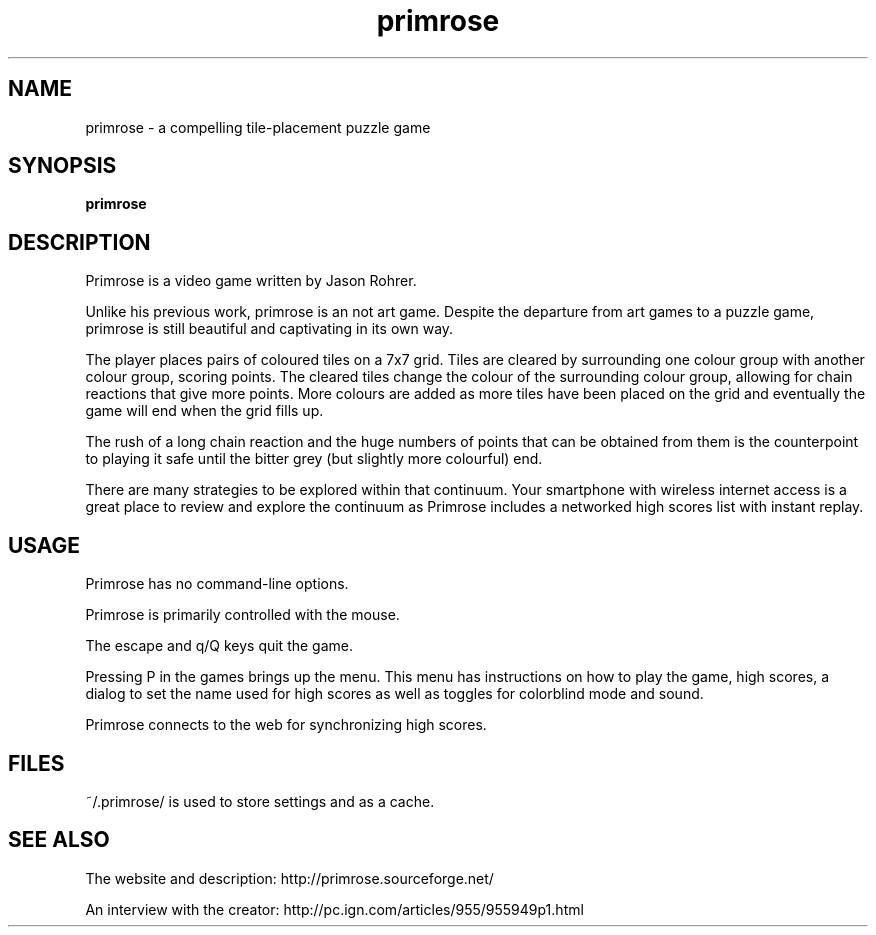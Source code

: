 .\" Placed in the public domain by Paul Wise <pabs@debian.org>
.\" and Christoph Egger <debian@christoph-egger.org>
.\" Forwarded to http://sf.net/support/tracker.php?aid=2744610
.TH "primrose" "6" "March 2008" "" "Games"
.SH "NAME"
primrose \- a compelling tile-placement puzzle game
.SH "SYNOPSIS"
.B primrose
.SH "DESCRIPTION"
Primrose is a video game written by Jason Rohrer.
.PP
Unlike his previous work, primrose is an not art game. Despite the
departure from art games to a puzzle game, primrose is still
beautiful and captivating in its own way.
.PP
The player places pairs of coloured tiles on a 7x7 grid. Tiles are
cleared by surrounding one colour group with another colour group,
scoring points. The cleared tiles change the colour of the surrounding
colour group, allowing for chain reactions that give more points. More
colours are added as more tiles have been placed on the grid and
eventually the game will end when the grid fills up.
.PP
The rush of a long chain reaction and the huge numbers of points
that can be obtained from them is the counterpoint to playing it
safe until the bitter grey (but slightly more colourful) end. 
.PP
There are many strategies to be explored within that continuum.
Your smartphone with wireless internet access is a great place
to review and explore the continuum as Primrose includes a
networked high scores list with instant replay.
.SH "USAGE"
Primrose has no command-line options.
.PP
Primrose is primarily controlled with the mouse.
.PP
The escape and q/Q keys quit the game.
.PP
Pressing P in the games brings up the menu. This menu has instructions
on how to play the game, high scores, a dialog to set the name used for
high scores as well as toggles for colorblind mode and sound.
.PP
Primrose connects to the web for synchronizing high scores.
.SH "FILES"
~/.primrose/ is used to store settings and as a cache.
.SH "SEE ALSO"
The website and description: http://primrose.sourceforge.net/
.PP
An interview with the creator: http://pc.ign.com/articles/955/955949p1.html
